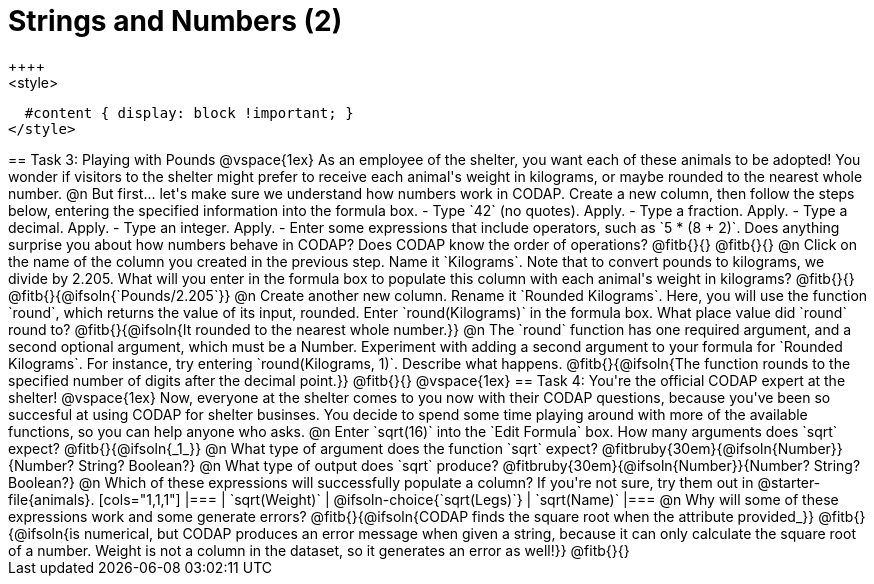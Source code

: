 = Strings and Numbers (2)
++++
<style>
  #content { display: block !important; }
</style>
++++

== Task 3: Playing with Pounds

@vspace{1ex}

As an employee of the shelter, you want each of these animals to be adopted! You wonder if visitors to the shelter might prefer to receive each animal's weight in kilograms, or maybe rounded to the nearest whole number.

@n But first... let's make sure we understand how numbers work in CODAP. Create a new column, then follow the steps below, entering the specified information into the formula box.

- Type `42` (no quotes). Apply.

- Type a fraction. Apply.

- Type a decimal. Apply.

- Type an integer. Apply.

- Enter some expressions that include operators, such as `5 * (8 + 2)`.

Does anything surprise you about how numbers behave in CODAP? Does CODAP know the order of operations? @fitb{}{}

@fitb{}{}


@n Click on the name of the column you created in the previous step. Name it `Kilograms`.  Note that to convert pounds to kilograms, we divide by 2.205. What will you enter in the formula box to populate this column with each animal's weight in kilograms? @fitb{}{}

@fitb{}{@ifsoln{`Pounds/2.205`}}

@n Create another new column. Rename it `Rounded Kilograms`. Here, you will use the function `round`, which returns the value of its input, rounded. Enter `round(Kilograms)` in the formula box. What place value did `round` round to? @fitb{}{@ifsoln{It rounded to the nearest whole number.}}

@n The `round` function has one required argument, and a second optional argument, which must be a Number. Experiment with adding a second argument to your formula for `Rounded Kilograms`. For instance, try entering `round(Kilograms, 1)`. Describe what happens.

@fitb{}{@ifsoln{The function rounds to the specified number of digits after the decimal point.}}

@fitb{}{}

@vspace{1ex}

== Task 4: You're the official CODAP expert at the shelter!

@vspace{1ex}

Now, everyone at the shelter comes to you now with their CODAP questions, because you've been so succesful at using CODAP for shelter businses. You decide to spend some time playing around with more of the available functions, so you can help anyone who asks.

@n Enter `sqrt(16)` into the `Edit Formula` box. How many arguments does `sqrt` expect? @fitb{}{@ifsoln{_1_}}

@n What type of argument does the function `sqrt` expect? @fitbruby{30em}{@ifsoln{Number}}{Number? String? Boolean?}

@n What type of output does `sqrt` produce? @fitbruby{30em}{@ifsoln{Number}}{Number? String? Boolean?}

@n Which of these expressions will successfully populate a column? If you're not sure, try them out in @starter-file{animals}.

[cols="1,1,1"]
|===
| `sqrt(Weight)`
| @ifsoln-choice{`sqrt(Legs)`}
| `sqrt(Name)`
|===

@n Why will some of these expressions work and some generate errors? @fitb{}{@ifsoln{CODAP finds the square root when the attribute provided_}}

@fitb{}{@ifsoln{is numerical, but CODAP produces an error message when given a string, because it can only calculate the square root of a number. Weight is not a column in the dataset, so it generates an error as well!}}

@fitb{}{}
